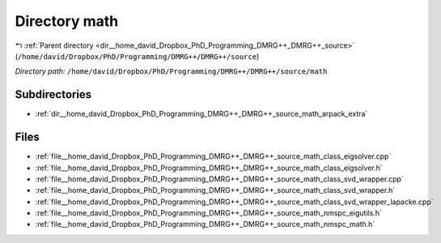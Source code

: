 .. _dir__home_david_Dropbox_PhD_Programming_DMRG++_DMRG++_source_math:


Directory math
==============


|exhale_lsh| :ref:`Parent directory <dir__home_david_Dropbox_PhD_Programming_DMRG++_DMRG++_source>` (``/home/david/Dropbox/PhD/Programming/DMRG++/DMRG++/source``)

.. |exhale_lsh| unicode:: U+021B0 .. UPWARDS ARROW WITH TIP LEFTWARDS

*Directory path:* ``/home/david/Dropbox/PhD/Programming/DMRG++/DMRG++/source/math``

Subdirectories
--------------

- :ref:`dir__home_david_Dropbox_PhD_Programming_DMRG++_DMRG++_source_math_arpack_extra`


Files
-----

- :ref:`file__home_david_Dropbox_PhD_Programming_DMRG++_DMRG++_source_math_class_eigsolver.cpp`
- :ref:`file__home_david_Dropbox_PhD_Programming_DMRG++_DMRG++_source_math_class_eigsolver.h`
- :ref:`file__home_david_Dropbox_PhD_Programming_DMRG++_DMRG++_source_math_class_svd_wrapper.cpp`
- :ref:`file__home_david_Dropbox_PhD_Programming_DMRG++_DMRG++_source_math_class_svd_wrapper.h`
- :ref:`file__home_david_Dropbox_PhD_Programming_DMRG++_DMRG++_source_math_class_svd_wrapper_lapacke.cpp`
- :ref:`file__home_david_Dropbox_PhD_Programming_DMRG++_DMRG++_source_math_nmspc_eigutils.h`
- :ref:`file__home_david_Dropbox_PhD_Programming_DMRG++_DMRG++_source_math_nmspc_math.h`



